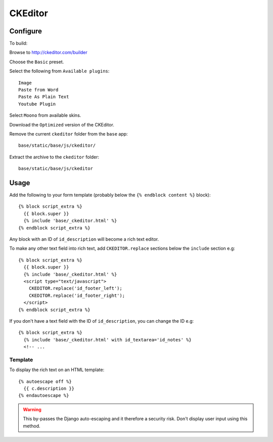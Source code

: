 CKEditor
********

.. highlight:: javascript

Configure
=========

To build:

Browse to http://ckeditor.com/builder

Choose the ``Basic`` preset.

Select the following from ``Available plugins``::

  Image
  Paste from Word
  Paste As Plain Text
  Youtube Plugin

Select ``Moono`` from available skins.

Download the ``Optimized`` version of the CKEditor.

Remove the current ``ckeditor`` folder from the ``base`` app::

  base/static/base/js/ckeditor/

Extract the archive to the ``ckeditor`` folder::

  base/static/base/js/ckeditor

Usage
=====

Add the following to your form template (probably below the
``{% endblock content %}`` block)::

  {% block script_extra %}
    {{ block.super }}
    {% include 'base/_ckeditor.html' %}
  {% endblock script_extra %}

Any block with an ID of ``id_description`` will become a rich text editor.

To make any other text field into rich text, add ``CKEDITOR.replace`` sections
below the ``include`` section e.g::

  {% block script_extra %}
    {{ block.super }}
    {% include 'base/_ckeditor.html' %}
    <script type="text/javascript">
      CKEDITOR.replace('id_footer_left');
      CKEDITOR.replace('id_footer_right');
    </script>
  {% endblock script_extra %}

If you don't have a text field with the ID of ``id_description``, you can
change the ID e.g::

  {% block script_extra %}
    {% include 'base/_ckeditor.html' with id_textarea='id_notes' %}
    <!-- ...


Template
--------

To display the rich text on an HTML template::

  {% autoescape off %}
    {{ c.description }}
  {% endautoescape %}

.. warning:: This by-passes the Django auto-escaping and it therefore a
             security risk.  Don't display user input using this method.
